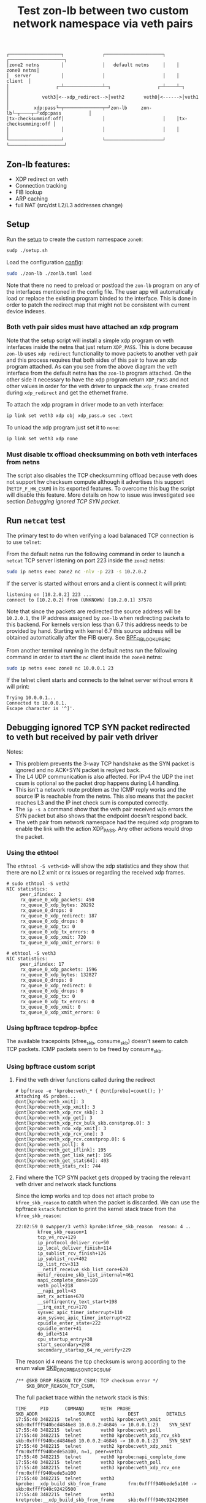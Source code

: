 #+TITLE: Test zon-lb between two custom network namespace via veth pairs

#+begin_src
┌───────────────────┐              ┌─────────────────────┐    ┌────────────────────┐
│zone2 netns        │              │   default netns     │    │         zone0 netns│
│  server           │              │                     │    │            client  │
│                 ┌─┴──────────────┴─┐                 ┌─┴────┴─┐                  │
│            veth3│<--xdp_redirect-->│veth2       veth0│<------>│veth1             │
│         xdp:pass└─┬──────────────┬─┘zon-lb     zon-lb└─┬────┬─┘xdp:pass          │
│tx-checksumminf:off│              │                     │    │tx-checksumming:off │
│                   │              │                     │    │                    │
└───────────────────┘              └─────────────────────┘    └────────────────────┘
#+end_src

** Zon-lb features:

- XDP redirect on veth
- Connection tracking
- FIB lookup
- ARP caching
- full NAT (src/dst L2/L3 addresses change)

** Setup

Run the [[./setup.sh][setup]] to create the custom namespace =zone0=:

#+begin_src sh
sudp ./setup.sh
#+end_src

Load the configuration [[./zonlb.toml][config]]:

#+begin_src sh
sudo ./zon-lb ./zonlb.toml load
#+end_src

Note that there no need to preload or postload the =zon-lb= program
on any of the interfaces mentioned in the config file. The user app
will automatically load or replace the existing program binded to
the interface. This is done in order to patch the redirect map that
might not be consistent with current device indexes.

*** Both veth pair sides must have attached an xdp program

Note that the setup script will install a simple xdp program on veth interfaces
inside the netns that just return =XDP_PASS=. This is done because =zon-lb= uses
=xdp redirect= functionality to move packets to another veth pair and this process
requires that both sides of this pair to have an xdp program attached. As can you
see from the above diagram the veth interface from the default netns has the =zon-lb=
program attached. On the other side it necessary to have the xdp program return
=XDP_PASS= and not other values in order for the veth driver to unpack the
=xdp_frame= created during =xdp_redirect= and get the ethernet frame.

To attach the xdp program in driver mode to an veth interface:
#+begin_src sh
ip link set veth3 xdp obj xdp_pass.o sec .text
#+end_src

To unload the xdp program just set it to =none=:
#+begin_src sh
ip link set veth3 xdp none
#+end_src

*** Must disable tx offload checksumming on both veth interfaces from netns
The script also disables the TCP checksumming offload because veth does not
support hw checksum compute although it advertises this support (=NETIF_F_HW_CSUM=)
in its exported features. To overcome this bug the script will disable this
feature. More details on how to issue was investigated see section [[Debugging ignored TCP SYN packet]].

** Run =netcat= test

The primary test to do when verifying a load balanaced TCP connection is
to use =telnet=:

From the default netns run the following command in order to launch
a =netcat= TCP server listening on port 223 inside the =zone2= netns:

#+begin_src sh
sudo ip netns exec zone2 nc -nlv -p 223 -s 10.2.0.2
#+end_src

If the server is started without errors and a client is connect it will print:

#+begin_src
listening on [10.2.0.2] 223 ...
connect to [10.2.0.2] from (UNKNOWN) [10.2.0.1] 37578
#+end_src

Note that since the packets are redirected the source address will be
=10.2.0.1=, the IP address assigned by =zon-lb= when redirecting packets
to this backend. For kernels version less than 6.7 this address needs
to be provided by hand. Starting with kernel 6.7 this source address
will be obtained automatically after the FIB query. See
[[https://git.kernel.org/pub/scm/linux/kernel/git/stable/linux.git/tree/include/uapi/linux/bpf.h?h=v6.7.12&#n3267][BPF_FIB_LOOKUP_SRC]]

From another terminal running in the default netns run the following
command in order to start the =nc= client inside the =zone0= netns:

#+begin_src sh
sudo ip netns exec zone0 nc 10.0.0.1 23
#+end_src

If the telnet client starts and connects to the telnet server without errors it will print:

#+begin_src
Trying 10.0.0.1...
Connected to 10.0.0.1.
Escape character is '^]'.
#+end_src

** Debugging ignored TCP SYN packet redirected to veth but received by pair veth driver

Notes:
- This problem prevents the 3-way TCP handshake as the SYN packet is ignored and no ACK+SYN packet is replyed back.
- The L4 UDP communication is also affected. For IPv4 the UDP the inet csum is optional so the packet drop happens during L4 handling.
- This isn't a network route problem as the ICMP reply works and the source IP is reachable from the netns. This also means that the packet reaches L3 and the IP inet check sum is computed correctly.
- The =ip -s a= command show that the veth pair received w/o errors the SYN packet but also shows that the endpoint doesn't respond back.
- The veth pair from network namespace had the required xdp program to enable the link with the action XDP_PASS. Any other actions would drop the packet.

*** Using the ethtool

The =ethtool -S veth<id>= will show the xdp statistics and they show that there are no L2
xmit or rx issues or regarding the received xdp frames.

#+begin_src
# sudo ethtool -S veth2
NIC statistics:
     peer_ifindex: 2
     rx_queue_0_xdp_packets: 450
     rx_queue_0_xdp_bytes: 28292
     rx_queue_0_drops: 0
     rx_queue_0_xdp_redirect: 187
     rx_queue_0_xdp_drops: 0
     rx_queue_0_xdp_tx: 0
     rx_queue_0_xdp_tx_errors: 0
     tx_queue_0_xdp_xmit: 720
     tx_queue_0_xdp_xmit_errors: 0
     
# ethtool -S veth3
NIC statistics:
     peer_ifindex: 17
     rx_queue_0_xdp_packets: 1596
     rx_queue_0_xdp_bytes: 132827
     rx_queue_0_drops: 0
     rx_queue_0_xdp_redirect: 0
     rx_queue_0_xdp_drops: 0
     rx_queue_0_xdp_tx: 0
     rx_queue_0_xdp_tx_errors: 0
     tx_queue_0_xdp_xmit: 0
     tx_queue_0_xdp_xmit_errors: 0
#+end_src

*** Using bpftrace tcpdrop-bpfcc

The available tracepoints (kfree_skb, consume_skb) doesn't seem to catch TCP packets.
ICMP packets seem to be freed by consume_skb.

*** Using bpftrace custom script

**** Find the veth driver functions called during the redirect

#+begin_src
# bpftrace -e 'kprobe:veth_* { @cnt[probe]=count(); }'
Attaching 45 probes...
@cnt[kprobe:veth_xmit]: 3
@cnt[kprobe:veth_xdp_xmit]: 3
@cnt[kprobe:veth_xdp_rcv_skb]: 3
@cnt[kprobe:veth_xdp_get]: 3
@cnt[kprobe:veth_xdp_rcv_bulk_skb.constprop.0]: 3
@cnt[kprobe:veth_ndo_xdp_xmit]: 3
@cnt[kprobe:veth_xdp_rcv_one]: 3
@cnt[kprobe:veth_xdp_rcv.constprop.0]: 6
@cnt[kprobe:veth_poll]: 8
@cnt[kprobe:veth_get_iflink]: 195
@cnt[kprobe:veth_get_link_net]: 195
@cnt[kprobe:veth_get_stats64]: 403
@cnt[kprobe:veth_stats_rx]: 744
#+end_src

**** Find where the TCP SYN packet gets dropped by tracing the relevant veth driver and network stack functions

Since the icmp works and tcp does not attach probe to =kfree_skb_reason= to catch when the packet is discarded.
We can use the bpftrace =kstack= function to print the kernel stack trace from the =kfree_skb_reason=:

#+begin_src
22:02:59 0 swapper/3 veth3 kprobe:kfree_skb_reason  reason: 4 ..
        kfree_skb_reason+1
        tcp_v4_rcv+129
        ip_protocol_deliver_rcu+50
        ip_local_deliver_finish+114
        ip_sublist_rcv_finish+126
        ip_sublist_rcv+402
        ip_list_rcv+313
        __netif_receive_skb_list_core+670
        netif_receive_skb_list_internal+461
        napi_complete_done+109
        veth_poll+218
        __napi_poll+43
        net_rx_action+670
        __softirqentry_text_start+198
        __irq_exit_rcu+170
        sysvec_apic_timer_interrupt+110
        asm_sysvec_apic_timer_interrupt+22
        cpuidle_enter_state+222
        cpuidle_enter+41
        do_idle+514
        cpu_startup_entry+38
        start_secondary+298
        secondary_startup_64_no_verify+229
#+end_src

The reason id =4= means the tcp checksum is wrong according to the enum value
[[https://elixir.bootlin.com/linux/v6.1/source/include/net/dropreason.h#L90][SKB_DROP_REASON_TCP_CSUM]]:

#+begin_src
/** @SKB_DROP_REASON_TCP_CSUM: TCP checksum error */
	SKB_DROP_REASON_TCP_CSUM,
#+end_src

The full packet trace within the network stack is this:
#+begin_src
TIME     PID      COMMAND      VETH  PROBE                                    SKB_ADDR               SOURCE            DEST          DETAILS
17:55:40 3482215  telnet       veth1 kprobe:veth_xmit                         skb:0xffff940bcd4846e8 10.0.0.2:46846 -> 10.0.0.1:23    SYN_SENT
17:55:40 3482215  telnet       veth0 kprobe:veth_poll
17:55:40 3482215  telnet       veth0 kprobe:veth_xdp_rcv_skb                  skb:0xffff940bcd4846e8 10.0.0.2:46846 -> 10.0.0.1:23    SYN_SENT
17:55:40 3482215  telnet       veth2 kprobe:veth_xdp_xmit                     frm:0xffff940bede5a100, n=1, peer=veth3
17:55:40 3482215  telnet       veth0 kprobe:napi_complete_done
17:55:40 3482215  telnet       veth3 kprobe:veth_poll
17:55:40 3482215  telnet       veth3 kprobe:veth_xdp_rcv_one                  frm:0xffff940bede5a100
17:55:40 3482215  telnet       veth3 kprobe:__xdp_build_skb_from_frame        frm:0xffff940bede5a100 -> skb:0xffff940c92429500
17:55:40 3482215  telnet       veth3 kretprobe:__xdp_build_skb_from_frame     skb:0xffff940c92429500 10.2.0.1 -> 10.2.0.2 ethertype: 0x800, next: 6
17:55:40 3482215  telnet       veth3 tracepoint:net:napi_gro_receive_entry    skb:0xffff940c92429500 10.2.0.1 -> 10.2.0.2 ethertype: 0x800, next: 6
17:55:40 3482215  telnet       veth3 kprobe:napi_complete_done
17:55:40 3482215  telnet       veth3 kprobe:ip_protocol_deliver_rcu           skb:0xffff940c92429500 10.2.0.1:46846 -> 10.2.0.2:223   protocol: 6
17:55:40 3482215  telnet       veth3 kprobe:tcp_v4_rcv                        skb:0xffff940c92429500 10.2.0.1:46846 -> 10.2.0.2:223
17:55:40 3482215  telnet       veth3 tracepoint:tcp:tcp_bad_csum              skb:0xffff940c92429500 10.2.0.1:46846 -> 10.2.0.2:223
17:55:40 3482215  telnet       veth3 kprobe:kfree_skb_reason                  skb:0xffff940c92429500 10.2.0.1:46846 -> 10.2.0.2:223   drop_reason: 4
#+end_src

Note, that this packet is passed to the network stack as the =napi_complete_done= is called.
Also, since the xdp program uses =redirect= the packet will be encapsulated into an xdp frame
when it is transmitted from veth2 to veth3, hence the =veth_xdp_xmit= call. The frame address
is prefixed by =frm:=. The conversion back to skb happens in function =__xdp_build_skb_from_frame=
just before the driver passes the packet to the network stack.

**** Finding root cause by investigating the kernel call stack on =xmit=

To print the call stack one must use the same =kstack= function mentioned
above but in the kprobe attached to =veth_xmit=. On Linux kernel 6.1 the
stack look like:

#+begin_src
        veth_xmit+1
        dev_hard_start_xmit+99
        __dev_queue_xmit+618
        ip_finish_output2+364
        __ip_queue_xmit+369
        __tcp_transmit_skb+2724
        tcp_connect+2858
        tcp_v4_connect+1042
        __inet_stream_connect+218
        inet_stream_connect+54
        __sys_connect+164
        __x64_sys_connect+20
        do_syscall_64+91
        entry_SYSCALL_64_after_hwframe+100
#+end_src

Note that this is the first attempt to transmit the packet and since this is
the TCP SYN packet there can be packet retransmissions that are done using
a different stack (actually from the network tx softirq thread).

Investigating the source code for the called functions some problem details
look more clearer.

Looking at the veth kernel sources the problem looks evident: the driver
falsely advertises in it's features that it supports HW checksum offload
(=NETIF_F_HW_CSUM=).
#+begin_src C
#define VETH_FEATURES (NETIF_F_SG | NETIF_F_FRAGLIST | NETIF_F_HW_CSUM | \
		       NETIF_F_RXCSUM | NETIF_F_SCTP_CRC | NETIF_F_HIGHDMA | \
		       NETIF_F_GSO_SOFTWARE | NETIF_F_GSO_ENCAP_ALL | \
		       NETIF_F_HW_VLAN_CTAG_TX | NETIF_F_HW_VLAN_CTAG_RX | \
		       NETIF_F_HW_VLAN_STAG_TX | NETIF_F_HW_VLAN_STAG_RX )
#+end_src
See [[https://elixir.bootlin.com/linux/v6.1/source/drivers/net/veth.c#L1619][kernel 6.1 net/drivers/veth.c]].

The network stack does not attempt to build the transport layer checksum
as the driver is required to compute it, according to the comments from =skbuff.h= at section
[[https://elixir.bootlin.com/linux/v6.1/source/include/linux/skbuff.h#L165][Checksumming on transmit for non-GSO]]:
#+BEGIN_SRC C
 * The stack requests checksum offload in the &sk_buff.ip_summed for a packet.
 * Values are:
 *
 * - %CHECKSUM_PARTIAL
 *
 *   The driver is required to checksum the packet as seen by hard_start_xmit()
 *   from &sk_buff.csum_start up to the end, and to record/write the checksum at
 *   offset &sk_buff.csum_start + &sk_buff.csum_offset.
#+END_SRC

Looking inside the function
[[https://elixir.bootlin.com/linux/v6.1/source/net/core/dev.c#L3687][validate_xmit_skb]]
called from =__dev_queue_xmit= in case of software devices with no queues like veth,
we see there is a test if =ip_summed= is =CHECKSUM_PARTIAL= and if the device supports
checksum offloading (=NETIF_F_HW_CSUM= feature):
#+begin_src C
/* If packet is not checksummed and device does not
* support checksumming for this protocol, complete
* checksumming here.
*/
if (skb->ip_summed == CHECKSUM_PARTIAL) {
...
if (skb_csum_hwoffload_help(skb, features))
#+end_src

The device features can be viewed and modified using the ethtool. For =NETIF_F_HW_CSUM=
feature the mapped ethtool setting is =tx-checksumming=. According to the veth sources
this setting is =on= by default:

#+begin_src
# ethtool -k veth1 | grep tx-checksumming
tx-checksumming: on
#+end_src

The next question is where exactly in the xmit call stack this flag is used to decide
if the to checksum needs to be built. To answer to this question we must either trace
the fields =ip_summed= and =csum= values from skbuff creation to transmission.
This can be tedious but the
[[https://elixir.bootlin.com/linux/v6.1/source/include/linux/skbuff.h#L188][Checksumming on transmit for non-GSO]]
offers a clue. The decision to compute the checksum is taken in the =skb_csum_hwoffload_help= based on the
net device feature =NETIF_F_HW_CSUM=:

#+BEGIN_SRC
 *   %NETIF_F_IP_CSUM and %NETIF_F_IPV6_CSUM are being deprecated in favor of
 *   %NETIF_F_HW_CSUM. New devices should use %NETIF_F_HW_CSUM to indicate
 *   checksum offload capability.
 *   skb_csum_hwoffload_help() can be called to resolve %CHECKSUM_PARTIAL based
 *   on network device checksumming capabilities: if a packet does not match
 *   them, skb_checksum_help() or skb_crc32c_help() (depending on the value of
 *   &sk_buff.csum_not_inet, see :ref:`crc`)
 *   is called to resolve the checksum.
#+END_SRC

Using the above information and adding kprobes to relevant function the call trace
show that on =tx-checksumming on= the checksum is not computed:
#+begin_src
21:24:06 3627436  telnet       veth1 kprobe:ip_finish_output2                 skb:0xffff940bc65530e8 CSUM_PARTIAL cs:18011000
21:24:06 3627436  telnet       veth1 kprobe:__dev_queue_xmit                  skb:0xffff940bc65530e8 CSUM_PARTIAL cs:18011000
21:24:06 3627436  telnet       veth1 kprobe:validate_xmit_skb                 skb:0xffff940bc65530e8 CSUM_PARTIAL NETIF_F_HW_CSUM
21:24:06 3627436  telnet       veth1 kretprobe:validate_xmit_skb              skb:0xffff940bc65530e8 CSUM_PARTIAL NETIF_F_HW_CSUM
21:24:06 3627436  telnet       veth1 kprobe:dev_hard_start_xmit               skb:0xffff940bc65530e8 CSUM_PARTIAL cs:18011000
21:24:06 3627436  telnet       veth1 kprobe:veth_xmit                         skb:0xffff940bc65530e8 10.0.0.2:37266 -> 10.0.0.1:23    SYN_SENT CSUM_PARTIAL NETIF_F_HW_CSUM
#+end_src

But, when =tx-checksumming off= the network stack will indeed compute the checksum:
#+begin_src
21:26:26 3628038  telnet       veth1 kprobe:ip_finish_output2                 skb:0xffff940b318d3ee8 CSUM_PARTIAL cs:18011000
21:26:26 3628038  telnet       veth1 kprobe:__dev_queue_xmit                  skb:0xffff940b318d3ee8 CSUM_PARTIAL cs:18011000
21:26:26 3628038  telnet       veth1 kprobe:validate_xmit_skb                 skb:0xffff940b318d3ee8 CSUM_PARTIAL
21:26:26 3628038  telnet       veth1 kprobe:skb_checksum_help                 skb:0xffff940b318d3ee8 CSUM_PARTIAL
21:26:26 3628038  telnet       veth1 kprobe:skb_checksum                      skb:0xffff940b318d3ee8 CSUM_PARTIAL
21:26:26 3628038  telnet       veth1 kretprobe:validate_xmit_skb              skb:0xffff940b318d3ee8 CSUM_NONE
21:26:26 3628038  telnet       veth1 kprobe:dev_hard_start_xmit               skb:0xffff940b318d3ee8 CSUM_NONE cs:18011000
21:26:26 3628038  telnet       veth1 kprobe:veth_xmit                         skb:0xffff940b318d3ee8 10.0.0.2:37578 -> 10.0.0.1:23    SYN_SENT CSUM_NONE
#+end_src

Note, that indeed the decision to compute is done in =validate_xmit_skb= and also
the =ip_summed= is changed from =CHECKSUM_PARTIAL= to =CHECKSUM_NONE= which means
(looking at the same skbuff header comment):
#+BEGIN_SRC
 * - %CHECKSUM_NONE
 *
 *   The skb was already checksummed by the protocol, or a checksum is not
 *   required.
#+END_SRC

As a final note, the kprobes target only the functions between =__ip_queue_xmit= and =veth_xmit=
in order to filter only those packets that use veth net devices. The skbuff may be created
in =tcp_connect= but at that time there is no net device attached to the skbuff.
This information is later added between =__ip_queue_xmit= and =ip_finish_output2= for veth devices.

To finally fix the issue just turn off the =tx-checksumming= with =ethtool=:
#+begin_src sh
# ethtool -K veth1 tx-checksumming off
#+end_src

** References

- [[https://github.com/bpftrace/bpftrace/blob/master/man/adoc/bpftrace.adoc][Bpftrace manual]]
- [[https://github.com/bpftrace/bpftrace/tree/master/tools][Bpftrace tools]]
- [[https://docs.kernel.org/networking/skbuff.html#checksumming-on-transmit-for-non-gso][Kernel doc: Checksumming on transmit for non-GSO]]

